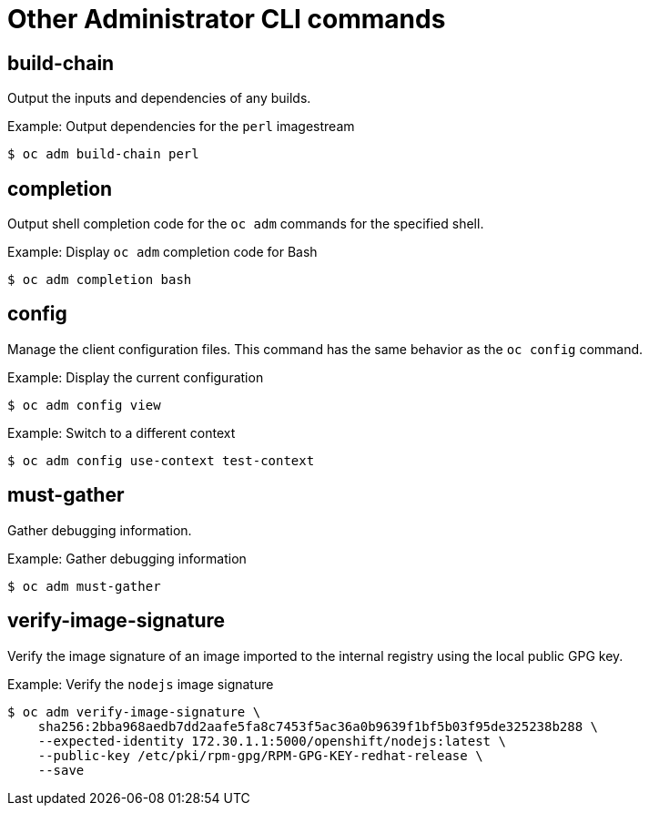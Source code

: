 // Module included in the following assemblies:
//
// * cli_reference/administrator-cli-commands.adoc

[id="cli-other-administrator-commands-{context}"]
= Other Administrator CLI commands

== build-chain

Output the inputs and dependencies of any builds.

.Example: Output dependencies for the `perl` imagestream
----
$ oc adm build-chain perl
----

== completion

Output shell completion code for the `oc adm` commands for the specified shell.

.Example: Display `oc adm` completion code for Bash
----
$ oc adm completion bash
----

== config

Manage the client configuration files. This command has the same behavior as the
`oc config` command.

.Example: Display the current configuration
----
$ oc adm config view
----

.Example: Switch to a different context
----
$ oc adm config use-context test-context
----

== must-gather

Gather debugging information.

.Example: Gather debugging information
----
$ oc adm must-gather
----

== verify-image-signature

Verify the image signature of an image imported to the internal registry using
the local public GPG key.

.Example: Verify the `nodejs` image signature
----
$ oc adm verify-image-signature \
    sha256:2bba968aedb7dd2aafe5fa8c7453f5ac36a0b9639f1bf5b03f95de325238b288 \
    --expected-identity 172.30.1.1:5000/openshift/nodejs:latest \
    --public-key /etc/pki/rpm-gpg/RPM-GPG-KEY-redhat-release \
    --save
----

